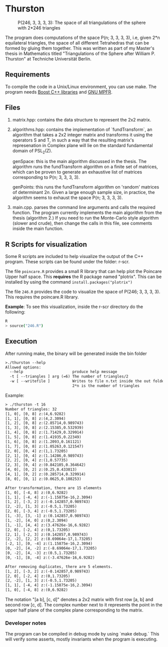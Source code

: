 * Thurston
#+CAPTION: P(246, 3, 3, 3, 3): The space of all triangulations of the sphere with 2*246 triangles
#+NAME:   fig:p246
[[./246.png]]


  The program does computations of the space P(n; 3, 3, 3, 3), i.e, given 2*n
  equilateral triangles, the space of all different Tetrahedras that can be
  formed by gluing them together. This was written as part of my Master's thesis
  in Mathematics titled "Triangulations of the Sphere after William P. Thurston"
  at Techniche Universität Berlin.
** Requirements
  To compile the code in a Unix/Linux environment, you can use make. The program
  needs [[https://www.boost.org/][Boost C++ libraries]] and [[https://www.mpfr.org/][GNU MPFR]].
** Files
   1. matrix.hpp: contains the data structure to represent the 2x2 matrix.
   2. algorithms.hpp: contains the implementation of `fundTransform`, an
      algorithm that takes a 2x2 integer matrix and transforms it using the
      operators S and T, in such a way that the resulting matrix's represenation
      in Complex plane will lie on the standard fundamental domain of PSL_2(Z).

      genSpace: this is the main algorithm discussed in the thesis. The
      algorithm runs the fundTransform algorithm on a finite set of matrices,
      which can be proven to generate an exhaustive list of matrices
      corresponding to P(n; 3, 3, 3, 3).

      genPoints: this runs the fundTransform algorithm on 'random' matrices of
      determinant $2n$. Given a large enough sample size, in practice, the
      algorithm seems to exhaust the space P(n; 3, 3, 3, 3).
   3. main.cpp. parses the command line arguments and calls the required
      function. The program currently implements the main algorithm from the
      thesis (algorithm 2.) If you need to run the Monte-Carlo style algorithm
      (slower and crude), then change the calls in this file, see comments
      inside the main function.
** R Scripts for visualization
   Some R scripts are included to help visualize the output of the C++ program.
   These scripts can be found under the folder: r-scr.

   The file ~poincare.R~ provides a small R library that can help plot the
   Poincare Upper half space. This *requires* the R package named "plotrix". This
   can be installed by using the command ~install.packages("plotrix")~

   The file ~246.R~ provides the code to visualize the space of P(246; 3, 3, 3,
   3). This requires the poincare.R library.

   *Example*: To see this visualization, inside the r-scr directory do the following:
   #+BEGIN_SRC bash
   R
   > source("246.R")
   #+END_SRC
** Execution
   After running make, the binary will be generated inside the bin folder

   #+BEGIN_SRC txt
   >./thurston --help
   Allowed options:
     --help                      produce help message
     -t [ --triangles ] arg (=6) The number of triangles/2
     -w [ --writefile ]          Writes to file n.txt inside the out folder, where
                                 2*n is the number of triangles
   #+END_SRC

   Example:
   #+BEGIN_SRC txt
     > ./thurston -t 16
     Number of triangles: 32
     [1, 0], [0, 8] z:(4,6.9282)
     [1, 1], [0, 8] z:(4,2.3094)
     [1, 2], [0, 8] z:(2.85714,0.989743)
     [1, 3], [0, 8] z:(2.15385,0.532939)
     [1, 4], [0, 8] z:(1.71429,0.329914)
     [1, 5], [0, 8] z:(1.41935,0.22349)
     [1, 6], [0, 8] z:(1.2093,0.161121)
     [1, 7], [0, 8] z:(1.05263,0.121547)
     [2, 0], [0, 4] z:(1,1.73205)
     [2, 1], [0, 4] z:(1.14286,0.989743)
     [2, 2], [0, 4] z:(1,0.57735)
     [2, 3], [0, 4] z:(0.842105,0.364642)
     [4, 0], [0, 2] z:(0.25,0.433013)
     [4, 1], [0, 2] z:(0.285714,0.329914)
     [8, 0], [0, 1] z:(0.0625,0.108253)

     After transformation, there are 15 elements 
     [1, 0], [-4, 8] z:(0,6.9282)
     [1, 1], [-4, 4] z:(-1.15875e-16,2.3094)
     [1, 2], [-3, 2] z:(-0.142857,0.989743)
     [2, -2], [1, 3] z:(-0.5,1.73205)
     [2, 0], [-3, 4] z:(-0.5,1.73205)
     [1, -3], [3, -1] z:(0.142857,0.989743)
     [1, -2], [4, 0] z:(0,2.3094)
     [1, -1], [4, 4] z:(3.47626e-16,6.9282)
     [2, 0], [-2, 4] z:(0,1.73205)
     [2, 1], [-2, 3] z:(0.142857,0.989743)
     [2, -2], [2, 2] z:(8.69064e-17,1.73205)
     [-2, 1], [0, -4] z:(1.15875e-16,2.3094)
     [0, -2], [4, -2] z:(-8.69064e-17,1.73205)
     [0, -2], [4, -3] z:(0.5,1.73205)
     [0, -1], [8, -4] z:(-3.47626e-16,6.9282)

     After removing duplicates, there are 5 elements.
     [1, 2], [-3, 2] z:(-0.142857,0.989743)
     [2, 0], [-2, 4] z:(0,1.73205)
     [2, -2], [1, 3] z:(-0.5,1.73205)
     [1, 1], [-4, 4] z:(-1.15875e-16,2.3094)
     [1, 0], [-4, 8] z:(0,6.9282)
   #+END_SRC

   The notation "[a b], [c, d]" denotes a 2x2 matrix with first row [a, b] and
   second row [c, d]. The complex number next to it represents the point in the
   upper half plane of the complex plane corresponding to the matrix.
*** Developer notes
    The program can be compiled in debug mode by using `make debug.` This will
    verify some asserts, mostly invariants when the program is executing.
